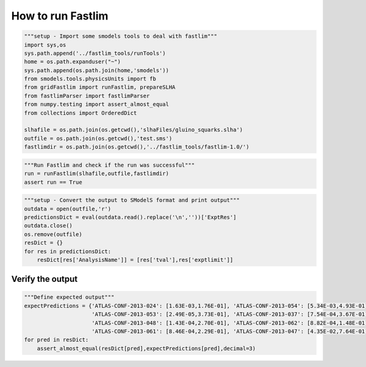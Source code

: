 
How to run Fastlim
~~~~~~~~~~~~~~~~~~

.. code:: python

    """setup - Import some smodels tools to deal with fastlim"""
    import sys,os
    sys.path.append('../fastlim_tools/runTools')
    home = os.path.expanduser("~")
    sys.path.append(os.path.join(home,'smodels'))
    from smodels.tools.physicsUnits import fb
    from gridFastlim import runFastlim, prepareSLHA
    from fastlimParser import fastlimParser
    from numpy.testing import assert_almost_equal
    from collections import OrderedDict
    
    slhafile = os.path.join(os.getcwd(),'slhaFiles/gluino_squarks.slha')
    outfile = os.path.join(os.getcwd(),'test.sms')
    fastlimdir = os.path.join(os.getcwd(),'../fastlim_tools/fastlim-1.0/')

.. code:: python

    """Run Fastlim and check if the run was successful"""
    run = runFastlim(slhafile,outfile,fastlimdir)
    assert run == True

.. code:: python

    """setup - Convert the output to SModelS format and print output"""
    outdata = open(outfile,'r')
    predictionsDict = eval(outdata.read().replace('\n',''))['ExptRes']
    outdata.close()
    os.remove(outfile)
    resDict = {}
    for res in predictionsDict:
        resDict[res['AnalysisName']] = [res['tval'],res['exptlimit']]

Verify the output
'''''''''''''''''

.. code:: python

    """Define expected output"""
    expectPredictions = {'ATLAS-CONF-2013-024': [1.63E-03,1.76E-01], 'ATLAS-CONF-2013-054': [5.34E-03,4.93E-01], 
                         'ATLAS-CONF-2013-053': [2.49E-05,3.73E-01], 'ATLAS-CONF-2013-037': [7.54E-04,3.67E-01],
                         'ATLAS-CONF-2013-048': [1.43E-04,2.70E-01], 'ATLAS-CONF-2013-062': [8.82E-04,1.48E-01],
                         'ATLAS-CONF-2013-061': [8.46E-04,2.29E-01], 'ATLAS-CONF-2013-047': [4.35E-02,7.64E-01]}
    for pred in resDict:
        assert_almost_equal(resDict[pred],expectPredictions[pred],decimal=3)


